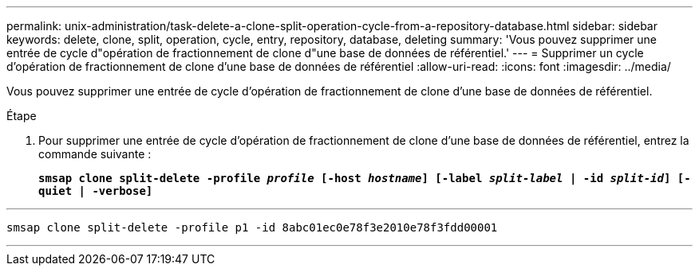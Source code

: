 ---
permalink: unix-administration/task-delete-a-clone-split-operation-cycle-from-a-repository-database.html 
sidebar: sidebar 
keywords: delete, clone, split, operation, cycle, entry, repository, database, deleting 
summary: 'Vous pouvez supprimer une entrée de cycle d"opération de fractionnement de clone d"une base de données de référentiel.' 
---
= Supprimer un cycle d'opération de fractionnement de clone d'une base de données de référentiel
:allow-uri-read: 
:icons: font
:imagesdir: ../media/


[role="lead"]
Vous pouvez supprimer une entrée de cycle d'opération de fractionnement de clone d'une base de données de référentiel.

.Étape
. Pour supprimer une entrée de cycle d'opération de fractionnement de clone d'une base de données de référentiel, entrez la commande suivante :
+
`*smsap clone split-delete -profile _profile_ [-host _hostname_] [-label _split-label_ | -id _split-id_] [-quiet | -verbose]*`



'''
[listing]
----
smsap clone split-delete -profile p1 -id 8abc01ec0e78f3e2010e78f3fdd00001
----
'''